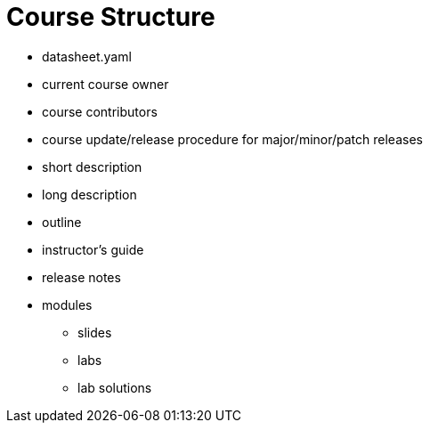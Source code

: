 = Course Structure

* datasheet.yaml
* current course owner
* course contributors
* course update/release procedure for major/minor/patch releases
* short description
* long description
* outline
* instructor's guide
* release notes
* modules
** slides
** labs
** lab solutions
